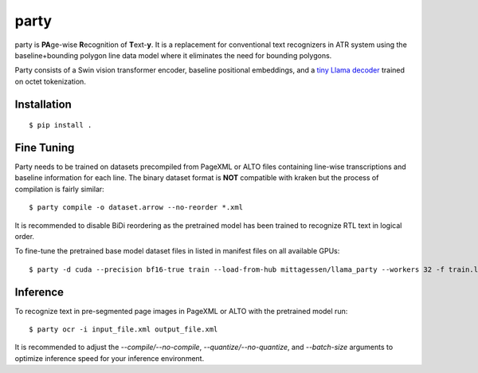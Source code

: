 party
=====

party is **PA**\ ge-wise **R**\ ecognition of **T**\ ext-\ **y**. It is a
replacement for conventional text recognizers in ATR system using the
baseline+bounding polygon line data model where it eliminates the need for
bounding polygons.

Party consists of a Swin vision transformer encoder, baseline positional
embeddings, and a `tiny Llama decoder
<https://github.com/mittagessen/bytellama>`_ trained on octet tokenization.

Installation
------------

::

        $ pip install .


Fine Tuning
-----------

Party needs to be trained on datasets precompiled from PageXML or ALTO files
containing line-wise transcriptions and baseline information for each line. The
binary dataset format is **NOT** compatible with kraken but the process of
compilation is fairly similar:

::

        $ party compile -o dataset.arrow --no-reorder *.xml

It is recommended to disable BiDi reordering as the pretrained model has been
trained to recognize RTL text in logical order.

To fine-tune the pretrained base model dataset files in listed in manifest
files on all available GPUs:

::

        $ party -d cuda --precision bf16-true train --load-from-hub mittagessen/llama_party --workers 32 -f train.lst -e val.lst

Inference
---------

To recognize text in pre-segmented page images in PageXML or ALTO with the
pretrained model run:

::

        $ party ocr -i input_file.xml output_file.xml

It is recommended to adjust the `--compile/--no-compile`,
`--quantize/--no-quantize`, and `--batch-size` arguments to optimize inference
speed for your inference environment.
